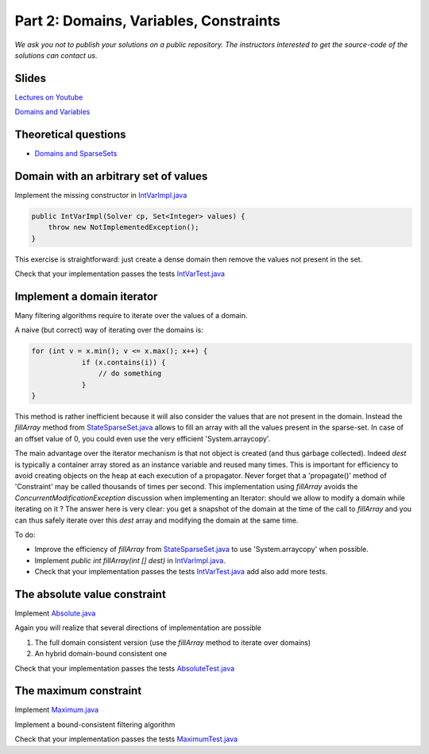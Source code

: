 *****************************************************************
Part 2: Domains, Variables, Constraints
*****************************************************************

*We ask you not to publish your solutions on a public repository.
The instructors interested to get the source-code of
the solutions can contact us.*

Slides
======

`Lectures on Youtube <https://youtube.com/playlist?list=PLq6RpCDkJMypEq5qeLBz8xFTdtAkNr56I>`_

`Domains and Variables <https://www.icloud.com/keynote/0_FX71voo9CoHmC4f-u6nPuZw#02-domains-variables-constraints>`_

Theoretical questions
=====================

* `Domains and SparseSets <https://inginious.org/course/minicp/domains>`_



Domain with an arbitrary set of values
=================================================================================

Implement the missing constructor in `IntVarImpl.java <https://bitbucket.org/minicp/minicp/src/HEAD/src/main/java/minicp/engine/core/IntVarImpl.java?at=master>`_


.. code-block:: java

    public IntVarImpl(Solver cp, Set<Integer> values) {
        throw new NotImplementedException();
    }


This exercise is straightforward: just create a dense domain then remove the values not present in the set.

Check that your implementation passes the tests `IntVarTest.java <https://bitbucket.org/minicp/minicp/src/HEAD/src/test/java/minicp/engine/core/IntVarTest.java?at=master>`_


Implement a domain iterator
======================================

Many filtering algorithms require to iterate over the values of a domain.

A naive (but correct) way of iterating over the domains is:


.. code-block:: java

    for (int v = x.min(); v <= x.max(); x++) {
                if (x.contains(i)) {
                    // do something
                }
    }

This method is rather inefficient because it will also consider the values that are not present in the domain.
Instead the `fillArray` method from `StateSparseSet.java <https://bitbucket.org/minicp/minicp/src/HEAD/src/main/java/minicp/minicp/state/StateSparseSet.java?at=master>`_
allows to fill an array with all the values present in the sparse-set.
In case of an offset value of 0, you could even use the very efficient 'System.arraycopy'.

The main advantage over the iterator mechanism is that not object is created (and thus garbage collected).
Indeed `dest` is typically a container array stored as an instance variable and reused many times.
This is important for efficiency to avoid creating objects on the heap at each execution of a propagator.
Never forget that a 'propagate()' method of 'Constraint' may be called thousands of times per second.
This implementation using `fillArray` avoids the `ConcurrentModificationException` discussion
when implementing an Iterator: should we allow to modify a domain while iterating on it ?
The answer here is very clear: you get a snapshot of the domain at the time of the call to `fillArray` and you can thus
safely iterate over this `dest` array and modifying the domain at the same time.


To do:


* Improve the efficiency of `fillArray` from `StateSparseSet.java <https://bitbucket.org/minicp/minicp/src/HEAD/src/main/java/minicp/minicp/state/StateSparseSet.java?at=master>`_ to use 'System.arraycopy' when possible.
* Implement `public int fillArray(int [] dest)` in `IntVarImpl.java <https://bitbucket.org/minicp/minicp/src/HEAD/src/main/java/minicp/engine/core/IntVarImpl.java?at=master>`_.
* Check that your implementation passes the tests `IntVarTest.java <https://bitbucket.org/minicp/minicp/src/HEAD/src/test/java/minicp/engine/core/IntVarTest.java?at=master>`_ add also add more tests.

The absolute value constraint
==============================

Implement `Absolute.java <https://bitbucket.org/minicp/minicp/src/HEAD/src/main/java/minicp/engine/constraints/Absolute.java?at=master>`_


Again you will realize that several directions of implementation are possible

1. The full domain consistent version (use the `fillArray` method to iterate over domains)
2. An hybrid domain-bound consistent one


Check that your implementation passes the tests `AbsoluteTest.java <https://bitbucket.org/minicp/minicp/src/HEAD/src/test/java/minicp/engine/constraints/AbsoluteTest.java?at=master>`_


The maximum constraint
==============================

Implement `Maximum.java <https://bitbucket.org/minicp/minicp/src/HEAD/src/main/java/minicp/engine/constraints/Maximum.java?at=master>`_


Implement a bound-consistent filtering algorithm


Check that your implementation passes the tests `MaximumTest.java <https://bitbucket.org/minicp/minicp/src/HEAD/src/test/java/minicp/engine/constraints/MaximumTest.java?at=master>`_

